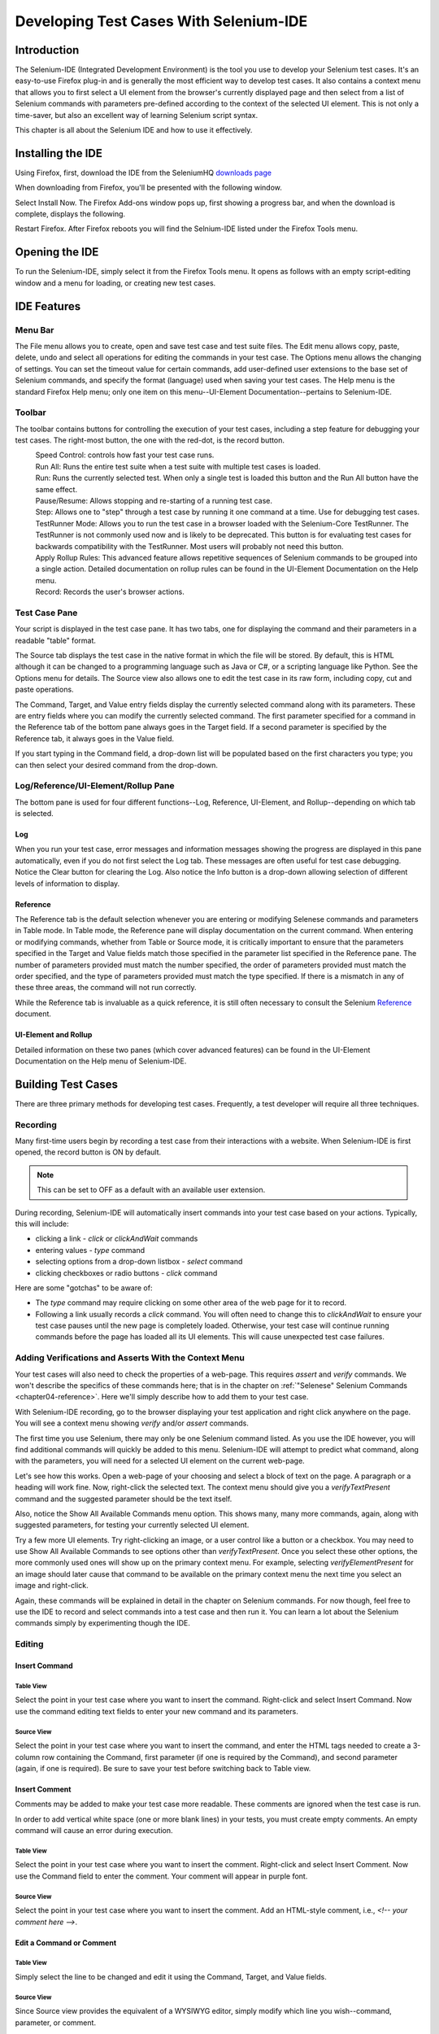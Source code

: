 .. _chapter03-reference:

|logo| Developing Test Cases With Selenium-IDE 
==============================================

.. |logo| image:: images/selenium-ide-logo.png
   :alt:

Introduction 
------------

The Selenium-IDE (Integrated Development Environment) is the tool you use to 
develop your Selenium test cases.  It's an easy-to-use Firefox plug-in and is 
generally the most efficient way to develop test cases.  It also contains a 
context menu that allows you to first select a UI element from the browser's 
currently displayed page and then select from a list of Selenium commands 
with parameters pre-defined according to the context of the selected UI 
element.  This is not only a time-saver, but also an excellent way of 
learning Selenium script syntax. 
  
This chapter is all about the Selenium IDE and how to use it effectively. 
  
Installing the IDE 
------------------

Using Firefox, first, download the IDE from the SeleniumHQ `downloads page`_
  
.. _`downloads page`: http://seleniumhq.org/download/
  
When downloading from Firefox, you'll be presented with the following window. 
 
.. image:: images/chapt3_img01_IDE_Installation.png
   :align: center

Select Install Now.  The Firefox Add-ons window pops up, first showing a 
progress bar, and when the download is complete, displays the following. 
  
.. image:: images/chapt3_img02_IDE_Installation.png
   :align: center
  
Restart Firefox.  After Firefox reboots you will find the Selnium-IDE listed under the Firefox Tools menu. 

.. image:: images/chapt3_img03_IDE_Installation.png
   :align: center

Opening the IDE 
---------------

To run the Selenium-IDE, simply select it from the Firefox Tools menu.  It opens 
as follows with an empty script-editing window and a menu for loading, or 
creating new test cases. 
  
.. Darn!  I need to redo this.  No time now, gotta go!!!!

.. image:: images/chapt3_img04_IDE_open.png
   :align: center
  
IDE Features  
------------

Menu Bar 
++++++++

The File menu allows you to create, open and save test case and test suite 
files.  The Edit menu allows copy, paste, delete, undo and select all 
operations for editing the commands in your test case.  The Options menu allows 
the changing of settings.  You can set the timeout value for 
certain commands, add user-defined user extensions to the base set of Selenium 
commands, and specify the format (language) used when saving your 
test cases.  The Help menu is the standard Firefox Help menu; only one
item on this menu--UI-Element Documentation--pertains to Selenium-IDE.
  
Toolbar 
++++++++

The toolbar contains buttons for controlling the execution of your test 
cases, including a step feature for debugging your test cases.  The right-most 
button, the one with the red-dot, is the record button.  
  
.. image:: images/chapt3_img05_IDE_features.png
   :align: center
  
|speed control|
    Speed Control:  controls how fast your test case runs. 
|run all|
    Run All: Runs the entire test suite when a test suite with multiple test 
    cases is loaded. 
|run|
    Run:  Runs the currently selected test.  When only a single test is 
    loaded this button and the Run All button have the same effect.  
|pause resume|
    Pause/Resume:  Allows stopping and re-starting of a running test case.
|step|
    Step:  Allows one to "step" through a test case by running it one command at a 
    time.  Use for debugging test cases. 
|testrunner|
    TestRunner Mode:  Allows you to run the test case in a browser loaded with 
    the Selenium-Core TestRunner.  The TestRunner is not commonly used now 
    and is likely to be deprecated.  This button is for evaluating test cases
    for backwards compatibility with the TestRunner.  Most users will 
    probably not need this button.   
|rollup|
    Apply Rollup Rules: This advanced feature allows repetitive sequences of
    Selenium commands to be grouped into a single action.  Detailed documentation
    on rollup rules can be found in the UI-Element Documentation on the Help
    menu.

|record|
    Record:  Records the user's browser actions.  

.. |speed control| image:: images/chapt3_img06_Speed_Control.png
.. |run all| image:: images/chapt3_img07_Run_All.png
.. |run| image:: images/chapt3_img08_Run.png
.. |pause resume| image:: images/chapt3_img09_Pause.png
.. |step| image:: images/chapt3_img11_Step.png
.. |testrunner| image:: images/chapt3_img12_TestRunner_Mode.png
.. |rollup| image:: images/chapt3_img13_Apply_Rollup_Rules.png
.. |record| image:: images/chapt3_img14_Record.png
 
Test Case Pane
++++++++++++++

Your script is displayed in the test case pane.  It has two tabs, one for 
displaying the command and their parameters in a readable "table" format.  

.. image:: images/chapt3_img15_Table_Format.png
   :align: center
  
The Source tab displays the test case in the native format in which the file 
will be stored.  By default, this is HTML although it can be changed to a 
programming language such as Java or C#, or a scripting language like Python.
See the Options menu for details.  The Source view also allows one to edit 
the test case in its raw form, including copy, cut and paste operations. 
  
The Command, Target, and Value entry fields display the currently selected 
command along with its parameters.  These are entry fields where you 
can modify the currently selected command.  The first parameter specified for
a command in the Reference tab of the bottom pane always goes in the Target
field.  If a second parameter is specified by the Reference tab, it always
goes in the Value field.
  
.. image:: images/chapt3_img16_Entry_Fields.png
   :align: center
  
If you start typing in the Command field, a drop-down list will be populated 
based on the first characters you type; you can then select your desired 
command from the drop-down. 
  
Log/Reference/UI-Element/Rollup Pane
++++++++++++++++++++++++++++++++++++

The bottom pane is used for four different functions--Log, Reference,
UI-Element, and Rollup--depending on which tab is selected.

Log
~~~

When you run your test case, error messages
and information messages showing the progress are displayed 
in this pane automatically, even if you do not first select the Log
tab.  These messages are often useful for test case debugging.   Notice the Clear 
button for clearing the Log.  Also notice the Info button is a drop-down 
allowing selection of different levels of information to display.  
  
.. image:: images/chapt3_img17_Bottom_Box.png
   :align: center

Reference
~~~~~~~~~

The Reference tab is the default selection whenever you are
entering or modifying Selenese commands and parameters in Table
mode.  In Table mode, the Reference pane will display documentation on the current command.  When entering or modifying
commands, whether from Table or Source mode, it is critically
important to ensure that the parameters specified in the
Target and Value fields match those specified in the parameter
list specified in the Reference pane.  The number of parameters provided
must match the number specified, the order of parameters provided must
match the order specified, and the type of parameters provided must match
the type specified.  
If there is a mismatch in any of these three areas, the command will not 
run correctly.

.. image:: images/chapt3_img18_Bottom_Box_Ref.png
   :align: center

While the Reference tab is invaluable as a quick reference, it is still often
necessary to consult the Selenium Reference_ document.

.. _Reference: http://seleniumhq.org/documentation/core/reference.html
  
UI-Element and Rollup
~~~~~~~~~~~~~~~~~~~~~

Detailed information on these two panes (which cover advanced features)
can be found in the 
UI-Element Documentation on the Help menu of Selenium-IDE.
     
Building Test Cases
-------------------

There are three primary methods for developing test cases.  Frequently, 
a test
developer will require all three techniques. 

Recording  
+++++++++

Many first-time users begin by recording a test case from their interactions 
with a website.  When Selenium-IDE is first opened, the record button is ON by 
default. 

.. note::
    This can be set to OFF as a default with an available user extension. 

.. TODO: mam-p: We need a link to this user extension.  It doesn't appear to be on the extensions page to which we've already referred readers. 

During recording, Selenium-IDE will automatically insert commands into your 
test case based on 
your actions.  Typically, this will include:
  
* clicking a link - *click* or *clickAndWait* commands 
* entering values - *type* command 
* selecting options from a drop-down listbox - *select* command 
* clicking checkboxes or radio buttons - *click* command 
  
Here are some "gotchas" to be aware of:
  
* The *type* command may require clicking on some other area of the web page 
  for it to record. 
* Following a link usually records a *click* command. You will often need to 
  change this to *clickAndWait* to ensure your test case pauses until the new page 
  is completely loaded.  Otherwise, your test case will continue running commands
  before the page has loaded all its UI elements. This will cause unexpected 
  test case failures.
  
Adding Verifications and Asserts With the Context Menu 
++++++++++++++++++++++++++++++++++++++++++++++++++++++
  
Your test cases will also need to check the properties of a web-page.  This 
requires *assert* and *verify* commands.  We won't describe the specifics of 
these commands here; that is in the chapter on :ref:`"Selenese" Selenium Commands <chapter04-reference>`.  Here we'll 
simply describe how to add them to your test case. 
  
With Selenium-IDE recording, go to the browser displaying your test application and 
right click anywhere on the page.  You will see a context menu showing *verify* 
and/or *assert* commands.  

.. TODO: add image here (it wasn't correctly uploaded in the GDocs version

The first time you use Selenium, there may only be one Selenium command listed.
As you use the IDE however, you will find additional commands will quickly be
added to this menu.  Selenium-IDE will attempt to predict what command, along 
with the parameters, you will need for a selected UI element on the current 
web-page. 
  
Let's see how this works. Open a web-page of your choosing and select a block 
of text on the page. A paragraph or a heading will work fine.  Now, right-click
the selected text.  The context menu should give you a *verifyTextPresent*
command and the suggested parameter should be the text itself. 
  
Also, notice the Show All Available Commands menu option.  This shows many, 
many more commands, again, along with suggested parameters, for testing your 
currently selected UI element. 
  
Try a few more UI elements. Try right-clicking an image, or a user control 
like a button or a checkbox.  You may need to use Show All Available Commands 
to see options other than *verifyTextPresent*. Once you select these other 
options, the more commonly used ones will show up on the primary context menu.
For example, selecting *verifyElementPresent* for an image should later cause 
that command to be available on the primary context menu the next time you 
select an image and right-click. 
  
Again, these commands will be explained in detail in the chapter on Selenium 
commands.  For now though, feel free to use the IDE to record and select 
commands into a test case and then run it.  You can learn a lot about 
the Selenium commands simply by experimenting though the IDE. 
  
Editing  
+++++++

Insert Command 
~~~~~~~~~~~~~~

Table View
__________

Select the point in your test case where you want to insert the command.  
Right-click and select Insert Command.  Now use the command editing text fields to 
enter your new command and its parameters. 

Source View
___________

Select the point in your test case where you want to insert the command, and
enter the HTML tags needed to create a 3-column row containing the Command,
first parameter (if one is required by the Command), and second parameter (again,
if one is required).  Be sure to save your test before switching back to
Table view.
  
Insert Comment 
~~~~~~~~~~~~~~

Comments may be added to make your test case more readable.  These comments are 
ignored when the test case is run. 

In order to add vertical white space (one or more blank lines) in your tests, you must
create empty comments.  An empty command will cause an error during execution.

Table View
__________

Select the point in your test case where you 
want to insert the comment.  Right-click and select Insert Comment.  Now use 
the Command field to enter the comment.  Your comment will appear in purple
font.

Source View
___________

Select the point in your test case where you want to insert the comment.  Add
an HTML-style comment, i.e., *<!-- your comment here -->*.
  
Edit a Command or Comment 
~~~~~~~~~~~~~~~~~~~~~~~~~

Table View
__________

Simply select the line to be changed and edit it using the Command, Target,
and Value fields. 

Source View
___________

Since Source view provides the equivalent of a WYSIWYG editor, simply modify
which line you wish--command, parameter, or comment.

Opening and Saving a Test Case
++++++++++++++++++++++++++++++

The File=>Open, Save and Save As menu commands behave similarly to opening and 
saving files in most other programs.  When you open an existing test case, Selenium-IDE 
displays its Selenium commands in the test case pane.
  
Test suite files can also be opened and saved via the File menu.  However,
such operations have their own menu entries near the bottom; the Open,
Save, and Save As items are only for files.  
  
.. note:: 
    At the time of this writing, there's a bug, where at times, when the IDE is 
    first opened and then you select File=>Open, nothing happens.  If you see 
    this, close down the IDE and restart it (you don't need to close the 
    browser itself).  This will fix the problem. 
  
Running Test Cases
------------------
  
The IDE allows many options for running your test case. You can run a test case
all at once, stop and start it, run it one line at a time, run a single command 
you are current developing, and you can do a batch run of an entire test suite.
Execution of test cases is very flexible in the IDE. 
  
Run a Test Case
    Click the Run button to run the currently displayed test case. 
  
Run a Test Suite
    Click the Run All button to run all the test cases in the currently loaded 
    test suite. 
  
Stop and Start
    The Pause button can be used to stop the test case while it is running.  The 
    icon of this button then changes to indicate the Resume button.  To continue
    click Resume. 
  
Stop in the Middle
    You can set a breakpoint in the test case to cause it to stop on a 
    particular command.  This is useful for debugging your test case. To set a 
    breakpoint, select a command, right-click, and from the context menu 
    select Toggle Breakpoint. 
  
Start from the Middle
    You can tell the IDE to begin running from a specific command in the 
    middle of the test case.  This also is used for debugging.  To set a 
    startpoint, select a command, right-click, and from the context menu 
    select Set/Clear Start Point. 
  
Run Any Single Command
    Double-click any single command to run it by itself.  This is useful when 
    writing a single command.  It lets you immediately test a command you are 
    constructing, when you are not sure if it is correct.  You can double-click it to 
    see if it runs correctly.  This is also available from the context menu.
  

Using Base URL to Run Test Cases in Different Domains 
-----------------------------------------------------

.. TODO: mam-p: Figure out how to display the many URLs in the section below without generating links for each one.  (They're just examples, i.e., not real!)

The *Base URL* field at the top of the Selenium-IDE window is very useful
for allowing test cases to be run across different domains. 
Suppose that a site named http://news.portal.com had an in-house beta site named
http://beta.news.portal.com.  Any test cases for these sites that begin with
an *open*
statement should specify a *relative URL* as the argument to *open*
rather than an *absolute URL* (one
starting with a protocol such as http: or https:).  Selenium-IDE will
then create an absolute URL by appending the *open* command's
argument onto the end of the value of Base URL.  For example, the 
test case below would be run against http://news.portal.com/about.html:

.. image:: images/chapt3_img20_BaseURL_prod.png
   :align: center

This same test case with a modified Base URL setting would be run against
http://beta.news.portal.com/about.html:

.. image:: images/chapt3_img21_BaseURL_beta.png
   :align: center

Debugging 
---------

Debugging means finding and fixing errors in your test case.  This is a normal 
part of test case development. 
  
We won't teach debugging here as most new users to Selenium will already have 
some basic experience with debugging.  If this is new to you, we recommend 
you ask one of the developers in your organization. 
  
.. TODO: mam-p: The two sections below have a great deal of overlap with "Running Test Cases" above.

Breakpoints and Startpoints 
+++++++++++++++++++++++++++
 
The Sel-IDE supports the setting of breakpoints and the ability to start and 
stop the running of a test case, from any point within the test case.  That is, one 
can run up to a specific command in the middle of the test case and inspect how 
the test case behaves at that point.  To do this, set a breakpoint on the 
command just before the one to be examined.  
  
To set a breakpoint, select a command, right-click, and from the context menu 
select *Toggle Breakpoint*.  Then click the Run button to run your test case from 
the beginning up to the breakpoint. 
  
It is also sometimes useful to run a test case from somewhere in the middle to 
the end of the test case or up to a breakpoint that follows the starting point.  
For example, suppose your test case first logs into the website and then 
performs a series of tests and you are trying to debug one of those tests.  
However, you only need to login once, but you need to keep rerunning your 
tests as you are developing them.  You can login once, then run your test case
from a startpoint placed after the login portion of your test case.  That will 
prevent you from having to manually logout each time you rerun your test case. 
  
To set a startpoint, select a command, right-click, and from the context 
menu select *Set/Clear Start Point*.  Then click the Run button to execute the 
test case beginning at that startpoint. 
  
Stepping Through a Testcase
+++++++++++++++++++++++++++

To execute a test case one command at a time ("step through" it), follow these
steps:

1. Start the test case running with the Run button from the toolbar.  

.. image:: images/chapt3_img08_Run.png
   :align: center

2. Immediately pause the executing test case with the Pause button.

.. image:: images/chapt3_img19_Pause-only.png
   :align: center

3. Repeatedly select the Step button.

.. image:: images/chapt3_img11_Step.png
   :align: center

Find Button 
+++++++++++

The Find button is used to see which UI element on the currently displayed 
webpage (in the browser) is used in the currently selected Selenium command.  
This is useful when building a locator for a command's first parameter (see the
section on :ref:`locators <locators-section>` in the Selenium Commands chapter). It can be used with any
command that must identify a UI element on a webpage, i.e. *click*, 
*clickAndWait*, *type*, and certain *assert* and *verify* commands, 
among others. 
  
From Table view, select any command that has a locator parameter.
Click the Find button.  
Now look on the webpage displayed in the Firefox browser.  
There should be a bright green rectangle enclosing the element specified
by the locator parameter. 

Page Source for Debugging 
+++++++++++++++++++++++++

Often, when debugging a test case, you simply must look at the page source (the 
HTML for the webpage you're trying to test) to determine a problem.  Firefox 
makes this easy.  Simply, right-click the webpage and select Page Source.  
The HTML opens in a separate window.  Use its Search feature (Edit=>Find)
to search for a keyword to find the HTML for the UI element you're trying 
to test. 

Alternatively, select just that portion of the webpage for which you want to
see the source.  Then right-click the webpage and select View Selection
Source.  In this case, the separate HTML window will contain just a small
amount of source, with highlighting on the portion representing your
selection.

Locator Assistance
++++++++++++++++++

Whenever Selenium-IDE records a locator-type argument, it stores
additional information which allows the user to view other possible 
locator-type arguments that could be used instead.  This feature can be
very useful for learning more about locators, and is often needed to help
one build a different type of locator than the type that was recorded.  

This locator assistance is presented on the Selenium-IDE window as a drop-down
list accessible at the right end of the Target field 
(only when the Target field contains a recorded locator-type argument).  
Below is a snapshot showing the
contents of this drop-down for one command.  Note that the first column of
the drop-down provides alternative locators, whereas the second column
indicates the type of each alternative.

.. image:: images/chapt3_img22_IDE_Locator_Assistance.png

Writing a Test Suite 
--------------------

A test suite is a collection of test cases which is displayed in the leftmost
pane in the IDE.  
The test suite pane can be manually opened or closed via selecting a small dot
halfway down the right edge of the pane (which is the left edge of the 
entire Selenium-IDE window if the pane is closed).

The test suite pane will be automatically opened when an existing test suite 
is opened *or* when the user selects the New Test Case item from the
File menu.  In the latter case, the new test case will appear immediately
below the previous test case.

Selenium-IDE does not yet support loading pre-existing test cases into 
a test suite.  Users who want to create or modify a test suite by adding
pre-existing test cases must manually edit a test suite file.

A test suite file is an HTML file containing a one-column table.  Each
cell of each row in the <tbody> section contains a link to a test case.
The example below is of a test suite containing four test cases::

	<html>
	<head>
	<meta http-equiv="Content-Type" content="text/html; charset=UTF-8">
	<title>Sample Selenium Test Suite</title>
	</head>
	<body>
	<table cellpadding="1" cellspacing="1" border="1">
	<thead>
	<tr><td>Test Cases for De Anza A-Z Directory Links</td></tr>
	</thead>
	<tbody>
	<tr><td><a href="./a.html">A Links</a></td></tr>
	<tr><td><a href="./b.html">B Links</a></td></tr>
	<tr><td><a href="./c.html">C Links</a></td></tr>
	<tr><td><a href="./d.html">D Links</a></td></tr>
	</tbody>
	</table>
	</body>
	</html>
	
.. note::
   Test case files should not have to be co-located with the test suite file
   that invokes them.  And on Mac OS and Linux systems, that is indeed the
   case.  However, at the time of this writing, a bug prevents Windows users
   from being able to place the test cases elsewhere than with the test suite
   that invokes them.

.. do some testing here of test suites—do they save correctly?
   I've seen errors in the past. 
  
User Extensions 
---------------

User extensions are JavaScript files that allow one to create his or her own 
customizations and features to add additional functionality.  Often this is in 
the form of customized commands although this extensibility is not limited to 
additional commands.  User extensions are loaded by setting the path to user 
extension files via Options=>Options=>General.
  
There are a number of useful extensions_ created by users.

.. _extensions: http://wiki.openqa.org/display/SEL/Contributed+User-Extensions

Information on writing your own extensions can be found near the
bottom of the Selenium Reference_ document.

.. _Reference: http://seleniumhq.org/documentation/core/reference.html

.. TODO:  mam-p: need info on how to install user extensions, especially on the diff
   between "Selenium Core Extensions" and "Selenium IDE" extensions on the
   Options=>Options=>General page.


Format 
------

Format, under the Options menu, allows you to select a language for saving 
and displaying the test case.  The default is HTML.
  
If you will be using Selenium-RC to run your test cases, this feature is used 
to translate your test case into a programming language.  Select the 
language, i.e. Java, PHP, you will be using with Selenium-RC for developing 
your test programs.  Then simply save the test case using File=>Save.  Your 
test case will be translated into a series of functions in the language you 
choose.  Essentially, program code supporting your test is generated for you 
by Selenium-IDE. 
  
Also, note that if the generated code does not suit your needs, you can alter 
it by editing a configuration file which defines the generation process.  
Each supported language has configuration settings which are editable.  This 
is under the Options=>Options=>Format tab. 
  
.. TODO: Add the steps here to change the format. 
  
.. note::
   At the time of this writing, this feature is not yet supported by the Selenium 
   developers.  However the author has altered the C# format in a limited 
   manner and it has worked well. 
  
Executing Selenium-IDE Tests on Different Browsers
--------------------------------------------------
While Selenium-IDE can only run tests against Firefox, tests
developed with Selenium-IDE can be run against other browsers, using a
simple command-line interface that invokes the Selenium-RC server.  This topic
is covered in the :ref:`Run Selenese tests <html-suite>` section on Selenium-RC
chapter. The *-htmlSuite* command-line option is the particular feature of interest.

Troubleshooting
---------------

|open|
    You've used **File=>Open** to try to open a test suite file. Use **File=>Open Test Suite** instead.

------------------

|timing|
    This type of **error** may indicate a timing problem, i.e., the element 
    specified by a locator in your command wasn't fully loaded when the command 
    was executed.  Try putting a **pause 5000** before the command to determine 
    whether the problem is indeed related to timing.  If so, investigate using an 
    appropriate **waitFor\*** or **\*AndWait** command immediately before the 
    failing command.

------------------

|param|
    Whenever your attempt to use variable substitution fails as is the
    case for the **open** command above, it indicates
    that you haven't actually created the variable whose value you're
    trying to access.  This is 
    sometimes due to putting the variable in the **Value** field when it 
    should be in the **Target** field or vice versa.  In the example above,
    the two parameters for the **store** command have been erroneously
    placed in the reverse order of what is required.
    For any Selenese command, the first required parameter must go 
    in the **Target** field, and the second required parameter (if one exists) 
    must go in the **Value** field.  

----------

|ts|
    One of the test cases in your test suite cannot be found.  Make sure 
    that the test case is indeed located where the test suite indicates 
    it is located.  Also, 
    make sure that your actual test case files have the .html extension both 
    in their filenames, and in the test suite file where they are referenced.

----------

|space|
    Selenium-IDE is very *space-sensitive*!  An extra space before or after 
    a command will cause it to be unrecognizable.

----------

|extension|
    Your extension file's contents have not been read by Selenium-IDE.  Be 
    sure you have specified the proper pathname to the extensions file via 
    **Options=>Options=>General** in the **Selenium Core extensions** field.
    Also, Selenium-IDE must be restarted after any change to either an
    extensions file *or* to the contents of the **Selenium Core extensions**
    field.

----------

|collapsed|
    This type of error message makes it appear that Selenium-IDE has generated
    a failure where there is none.  However, Selenium-IDE is correct that
    the actual value does not match the value specified in such test cases.
    The problem is that the log file error messages collapse a series of
    two or more spaces into a single space, which is confusing.  In the 
    example above, note that the parameter for **verifyTitle** has two 
    spaces between the words "System" and "Division."  The page's actual 
    title has only one space between these words.  Thus, Selenium-IDE is 
    correct to generate an error.

.. |open| image:: images/chapt3_img24_Trouble_open.png
.. |param| image:: images/chapt3_img28_Trouble_param.png
.. |timing| image:: images/chapt3_img27_Trouble_timing.png
.. |ts| image:: images/chapt3_img23_Trouble_ts.png
.. |space| image:: images/chapt3_img25_Trouble_space.png
.. |extension| image:: images/chapt3_img26_Trouble_extension.png
.. |collapsed| image:: images/chapt3_img29_Trouble_collapsed.png
